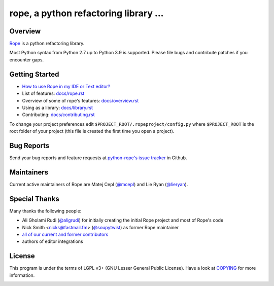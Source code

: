 
.. _GitHub python-rope / rope: https://github.com/python-rope/rope


========================================
 rope, a python refactoring library ...
========================================


Overview
========

`Rope`_ is a python refactoring library.

.. _`rope`: https://github.com/python-rope/rope


Most Python syntax from Python 2.7 up to Python 3.9 is supported. Please file bugs and contribute
patches if you encounter gaps.

Getting Started
===============

* `How to use Rope in my IDE or Text editor? <https://github.com/python-rope/rope/wiki/How-to-use-Rope-in-my-IDE-or-Text-editor%3F>`_
* List of features: `<docs/rope.rst>`_
* Overview of some of rope's features: `<docs/overview.rst>`_
* Using as a library: `<docs/library.rst>`_
* Contributing: `<docs/contributing.rst>`_

To change your project preferences edit
``$PROJECT_ROOT/.ropeproject/config.py`` where ``$PROJECT_ROOT`` is
the root folder of your project (this file is created the first time
you open a project).


Bug Reports
===========

Send your bug reports and feature requests at `python-rope's issue tracker`_ in Github.

.. _`python-rope's issue tracker`: https://github.com/python-rope/rope/issues


Maintainers
===========

Current active maintainers of Rope are Matej Cepl (`@mcepl`_) and Lie Ryan (`@lieryan`_).

Special Thanks
==============

Many thanks the following people:

- Ali Gholami Rudi (`@aligrudi`_) for initially creating the initial Rope project and most of Rope's code
- Nick Smith <nicks@fastmail.fm> (`@soupytwist`_) as former Rope maintainer
- `all of our current and former contributors`_
- authors of editor integrations

.. _`@aligrudi`: https://github.com/aligrudi
.. _`@soupytwist`: https://github.com/soupytwist
.. _`@lieryan`: https://github.com/lieryan
.. _`@mcepl`: https://github.com/mcepl
.. _`all of our current and former contributors`: https://github.com/python-rope/rope/blob/master/CONTRIBUTORS.md

License
=======

This program is under the terms of LGPL v3+ (GNU Lesser General Public License).
Have a look at `COPYING`_ for more information.


.. _`docs/rope.rst`: docs/rope.html
.. _`docs/overview.rst`: docs/overview.html
.. _`docs/contributing.rst`: docs/contributing.html
.. _`docs/library.rst`: docs/library.html
.. _`COPYING`: COPYING

.. image:: https://secure.travis-ci.org/python-rope/rope.svg
   :alt: Build Status

